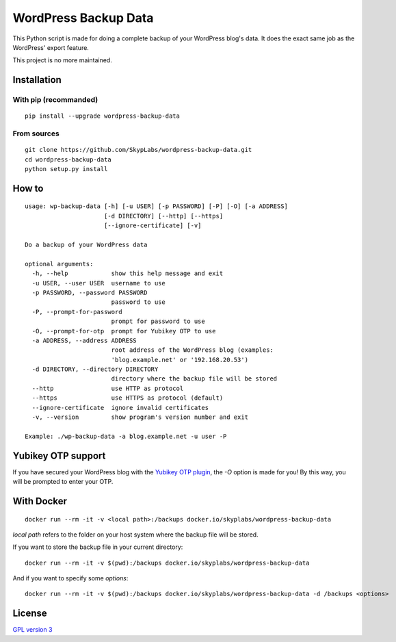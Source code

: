 =====================
WordPress Backup Data
=====================

|PyPI Package| |Code Coverage| |Known Vulnerabilities|

This Python script is made for doing a complete backup of your WordPress
blog's data. It does the exact same job as the WordPress' export
feature.

This project is no more maintained.

Installation
============

With pip (recommanded)
----------------------

::

    pip install --upgrade wordpress-backup-data

From sources
------------

::

    git clone https://github.com/SkypLabs/wordpress-backup-data.git
    cd wordpress-backup-data
    python setup.py install

How to
======

::

    usage: wp-backup-data [-h] [-u USER] [-p PASSWORD] [-P] [-O] [-a ADDRESS]
                          [-d DIRECTORY] [--http] [--https]
                          [--ignore-certificate] [-v]

    Do a backup of your WordPress data

    optional arguments:
      -h, --help            show this help message and exit
      -u USER, --user USER  username to use
      -p PASSWORD, --password PASSWORD
                            password to use
      -P, --prompt-for-password
                            prompt for password to use
      -O, --prompt-for-otp  prompt for Yubikey OTP to use
      -a ADDRESS, --address ADDRESS
                            root address of the WordPress blog (examples:
                            'blog.example.net' or '192.168.20.53')
      -d DIRECTORY, --directory DIRECTORY
                            directory where the backup file will be stored
      --http                use HTTP as protocol
      --https               use HTTPS as protocol (default)
      --ignore-certificate  ignore invalid certificates
      -v, --version         show program's version number and exit

    Example: ./wp-backup-data -a blog.example.net -u user -P

Yubikey OTP support
===================

If you have secured your WordPress blog with the `Yubikey OTP
plugin <https://wordpress.org/plugins/yubikey-plugin/>`__, the *-O*
option is made for you! By this way, you will be prompted to enter your
OTP.

With Docker
===========

::

    docker run --rm -it -v <local path>:/backups docker.io/skyplabs/wordpress-backup-data

*local path* refers to the folder on your host system where the backup
file will be stored.

If you want to store the backup file in your current directory:

::

    docker run --rm -it -v $(pwd):/backups docker.io/skyplabs/wordpress-backup-data

And if you want to specify some *options*:

::

    docker run --rm -it -v $(pwd):/backups docker.io/skyplabs/wordpress-backup-data -d /backups <options>

License
=======

`GPL version 3 <https://www.gnu.org/licenses/gpl.txt>`__

.. |Code Coverage| image:: https://api.codacy.com/project/badge/Grade/4e9d007ad30445e49137bef1c82c9b78
   :target: https://www.codacy.com/app/skyper/wordpress-backup-data?utm_source=github.com&amp;utm_medium=referral&amp;utm_content=SkypLabs/wordpress-backup-data&amp;utm_campaign=Badge_Grade
.. |Known Vulnerabilities| image:: https://snyk.io/test/github/SkypLabs/wordpress-backup-data/badge.svg
   :target: https://snyk.io/test/github/SkypLabs/wordpress-backup-data
.. |PyPI Package| image:: https://badge.fury.io/py/wordpress-backup-data.svg
   :target: https://badge.fury.io/py/wordpress-backup-data
